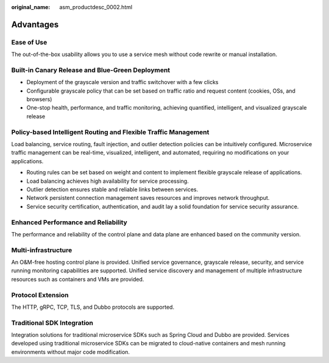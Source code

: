 :original_name: asm_productdesc_0002.html

.. _asm_productdesc_0002:

Advantages
==========

Ease of Use
-----------

The out-of-the-box usability allows you to use a service mesh without code rewrite or manual installation.

Built-in Canary Release and Blue-Green Deployment
-------------------------------------------------

-  Deployment of the grayscale version and traffic switchover with a few clicks
-  Configurable grayscale policy that can be set based on traffic ratio and request content (cookies, OSs, and browsers)
-  One-stop health, performance, and traffic monitoring, achieving quantified, intelligent, and visualized grayscale release

Policy-based Intelligent Routing and Flexible Traffic Management
----------------------------------------------------------------

Load balancing, service routing, fault injection, and outlier detection policies can be intuitively configured. Microservice traffic management can be real-time, visualized, intelligent, and automated, requiring no modifications on your applications.

-  Routing rules can be set based on weight and content to implement flexible grayscale release of applications.
-  Load balancing achieves high availability for service processing.
-  Outlier detection ensures stable and reliable links between services.
-  Network persistent connection management saves resources and improves network throughput.
-  Service security certification, authentication, and audit lay a solid foundation for service security assurance.

Enhanced Performance and Reliability
------------------------------------

The performance and reliability of the control plane and data plane are enhanced based on the community version.

Multi-infrastructure
--------------------

An O&M-free hosting control plane is provided. Unified service governance, grayscale release, security, and service running monitoring capabilities are supported. Unified service discovery and management of multiple infrastructure resources such as containers and VMs are provided.

Protocol Extension
------------------

The HTTP, gRPC, TCP, TLS, and Dubbo protocols are supported.

Traditional SDK Integration
---------------------------

Integration solutions for traditional microservice SDKs such as Spring Cloud and Dubbo are provided. Services developed using traditional microservice SDKs can be migrated to cloud-native containers and mesh running environments without major code modification.
